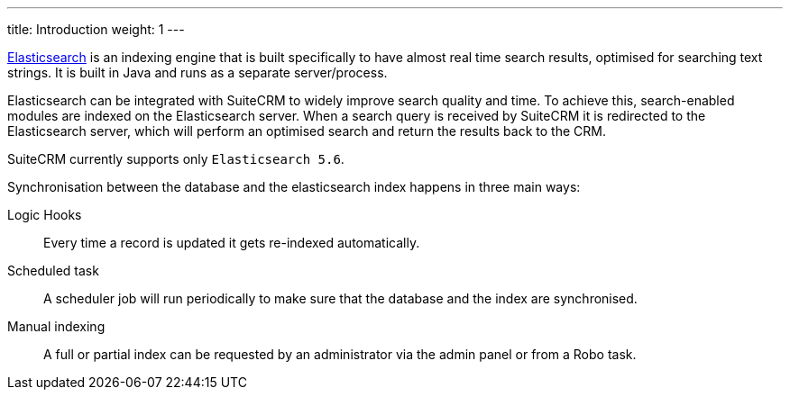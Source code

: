 ---
title: Introduction
weight: 1
---

https://www.elastic.co/[Elasticsearch] is an indexing engine that is built specifically to
have almost real time search results, optimised for searching text strings.
It is built in Java and runs as a separate server/process.

Elasticsearch can be integrated with SuiteCRM to widely improve search quality and time.
To achieve this, search-enabled modules are indexed on the Elasticsearch server.
When a search query is received by SuiteCRM it is redirected to the Elasticsearch server,
which will perform an optimised search and return the results back to the CRM.

SuiteCRM currently supports only `Elasticsearch 5.6`.

Synchronisation between the database and the elasticsearch index happens in three main ways:

Logic Hooks:: Every time a record is updated it gets re-indexed automatically.
Scheduled task:: A scheduler job will run periodically to make sure that the database and the index are synchronised.
Manual indexing:: A full or partial index can be requested by an administrator via the admin panel or from a Robo task.
